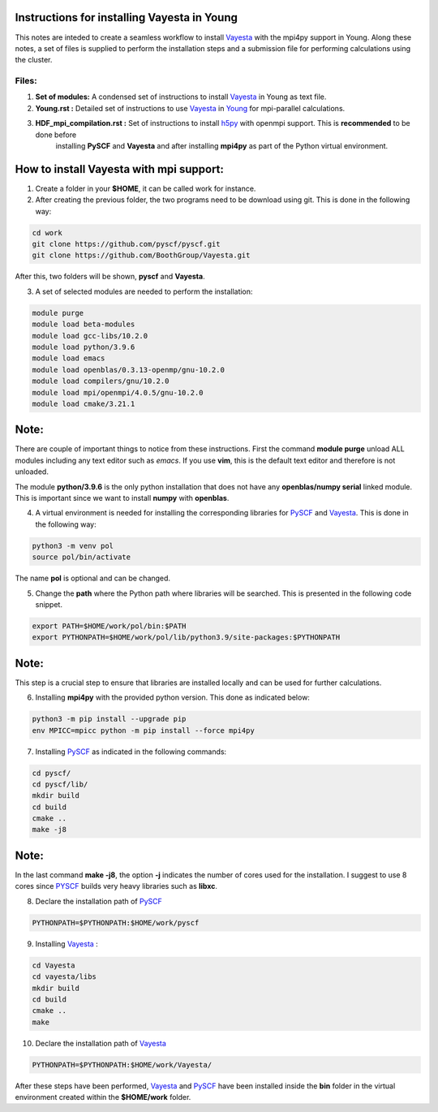 Instructions for installing Vayesta in Young
==============================================

This notes are inteded to create a seamless workflow to install Vayesta_ with the mpi4py support in Young. Along these notes, a set of files is supplied
to perform the installation steps and a submission file for performing calculations using the cluster. 

Files:
-------

1. **Set of modules:** A condensed set of instructions to install Vayesta_ in Young as text file.

2. **Young.rst :** Detailed set of instructions to use Vayesta_ in Young_ for mpi-parallel calculations.

3. **HDF_mpi_compilation.rst :** Set of instructions to install h5py_ with openmpi support. This is **recommended** to be done before 
    installing **PySCF** and **Vayesta** and after installing **mpi4py** as part of the Python virtual environment. 

How to install Vayesta with mpi support:
==========================================


1. Create a folder in your **$HOME**, it can be called work for instance.

2. After creating the previous folder, the two programs need to be download using git. This is done in the following way:

.. code-block:: bash
   
   cd work
   git clone https://github.com/pyscf/pyscf.git
   git clone https://github.com/BoothGroup/Vayesta.git

After this, two folders will be shown, **pyscf** and **Vayesta**.

3. A set of selected modules are needed to perform the installation:

.. code-block:: bash

   module purge
   module load beta-modules
   module load gcc-libs/10.2.0
   module load python/3.9.6
   module load emacs
   module load openblas/0.3.13-openmp/gnu-10.2.0
   module load compilers/gnu/10.2.0
   module load mpi/openmpi/4.0.5/gnu-10.2.0
   module load cmake/3.21.1


Note:
=======

There are couple of important things to notice from these instructions. First the command **module purge** unload ALL modules including any text      
editor such as *emacs*. If you use **vim**, this is the default text editor and therefore is not unloaded. 
   
The module **python/3.9.6** is the only python installation that does not have any **openblas/numpy serial** linked module. This is important 
since we want to install **numpy** with **openblas**. 
   
   
4. A virtual environment is needed for installing the corresponding libraries for PySCF_ and Vayesta_. This is done in the following way:

.. code-block:: bash
 
   python3 -m venv pol
   source pol/bin/activate

The name **pol** is optional and can be changed. 
   
5. Change the **path** where the Python path where libraries will be searched. This is presented in the following code snippet. 

.. code-block:: bash
 
   export PATH=$HOME/work/pol/bin:$PATH
   export PYTHONPATH=$HOME/work/pol/lib/python3.9/site-packages:$PYTHONPATH

Note:
========

This step is a crucial step to ensure that libraries are installed locally and can be used for further calculations.

6. Installing **mpi4py** with the provided python version. This done as indicated below:

.. code-block:: bash

   python3 -m pip install --upgrade pip
   env MPICC=mpicc python -m pip install --force mpi4py

7. Installing PySCF_ as indicated in the following commands:

.. code-block:: bash

   cd pyscf/
   cd pyscf/lib/
   mkdir build
   cd build
   cmake ..
   make -j8

Note:
=======

In the last command **make -j8**, the option **-j** indicates the number of cores used for the installation. I suggest to use 8 cores
since PYSCF_ builds very heavy libraries such as **libxc**. 


8. Declare the installation path of PySCF_ 

.. code-block:: bash

   PYTHONPATH=$PYTHONPATH:$HOME/work/pyscf

9. Installing Vayesta_ :

.. code-block:: bash

   cd Vayesta
   cd vayesta/libs
   mkdir build
   cd build
   cmake ..
   make

10. Declare the installation path of Vayesta_

.. code-block:: bash

   PYTHONPATH=$PYTHONPATH:$HOME/work/Vayesta/


After these steps have been performed, Vayesta_ and PySCF_ have been installed inside the **bin** folder in the virtual environment created 
within the **$HOME/work** folder.


.. _PySCF: https://pyscf.org/
.. _Vayesta: https://github.com/BoothGroup/Vayesta
.. _Young: https://github.com/kcl-tscm/Young_instructions/blob/main/vayesta/YOUNG.rst
.. _h5py: https://github.com/kcl-tscm/Young_instructions/blob/main/vayesta/HDF_mpi_compilation.rst

.. role:: python(code)
   :language: python

.. role:: console(code)
   :language: console   
      
